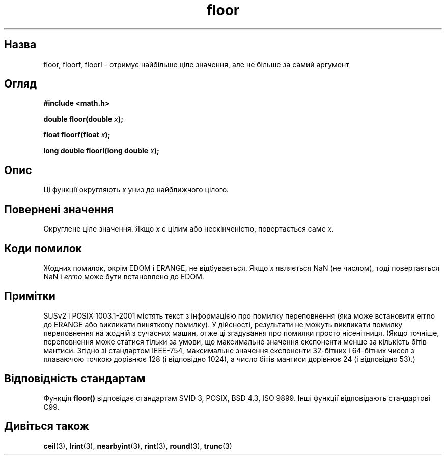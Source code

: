 ." © 2005-2007 DLOU, GNU FDL
." URL: <http://docs.linux.org.ua/index.php/Man_Contents>
." Supported by <docs@linux.org.ua>
."
." Permission is granted to copy, distribute and/or modify this document
." under the terms of the GNU Free Documentation License, Version 1.2
." or any later version published by the Free Software Foundation;
." with no Invariant Sections, no Front-Cover Texts, and no Back-Cover Texts.
." 
." A copy of the license is included  as a file called COPYING in the
." main directory of the man-pages-* source package.
."
." This manpage has been automatically generated by wiki2man.py
." This tool can be found at: <http://wiki2man.sourceforge.net>
." Please send any bug reports, improvements, comments, patches, etc. to
." E-mail: <wiki2man-develop@lists.sourceforge.net>.

.TH "floor" "3" "2007-10-27-16:31" "© 2005-2007 DLOU, GNU FDL" "2007-10-27-16:31"

.SH "Назва"
.PP
floor, floorf, floorl \- отримує найбільше ціле значення, але не більше за самий аргумент 

.SH "Огляд"
.PP
\fB#include <math.h>\fR 

\fBdouble floor(double \fR\fIx\fR\fB);\fR 

.br

\fBfloat floorf(float \fR\fIx\fR\fB);\fR 

.br

\fBlong double floorl(long double \fR\fIx\fR\fB);\fR 

.SH "Опис"
.PP
Ці функції округляють \fIx\fR униз до найближчого цілого. 

.SH "Повернені значення"
.PP
Округлене ціле значення. Якщо \fIx\fR є цілим або нескінченістю, повертається саме \fIx\fR. 

.SH "Коди помилок"
.PP
Жодних помилок, окрім EDOM і ERANGE, не відбувається. Якщо \fIx\fR являється NaN (не числом), тоді повертається NaN і \fIerrno\fR може бути встановлено до EDOM. 

.SH "Примітки"
.PP
SUSv2 і POSIX 1003.1\-2001 містять текст з інформацією про помилку переповнення (яка може встановити errno до ERANGE або викликати виняткову помилку). У дійсності, результати не можуть викликати помилку переповнення на жодній з сучасних машин, отже ці згадування про помилки просто нісенітниця. (Якщо точніше, переповнення може статися тільки за умови, що максимальне значення експоненти менше за кількість бітів мантиси. Згідно зі стандартом IEEE\-754, максимальне значення експоненти 32\-бітних і 64\-бітних чисел з плаваючою точкою дорівнює 128 (і відповідно 1024), а число бітів мантиси дорівнює 24 (і відповідно 53).) 

.SH "Відповідність стандартам"
.PP
Функція \fBfloor()\fR відповідає стандартам SVID 3, POSIX, BSD 4.3, ISO 9899. Інші функції відповідають стандартові C99. 

.SH "Дивіться також"
.PP
\fBceil\fR(3), \fBlrint\fR(3), \fBnearbyint\fR(3), \fBrint\fR(3), \fBround\fR(3), \fBtrunc\fR(3) 

